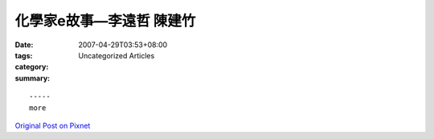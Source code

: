 化學家e故事—李遠哲 陳建竹
######################################

:date: 2007-04-29T03:53+08:00
:tags: 
:category: Uncategorized Articles
:summary: 


:: 













  -----
  more


`Original Post on Pixnet <http://daiqi007.pixnet.net/blog/post/9285383>`_